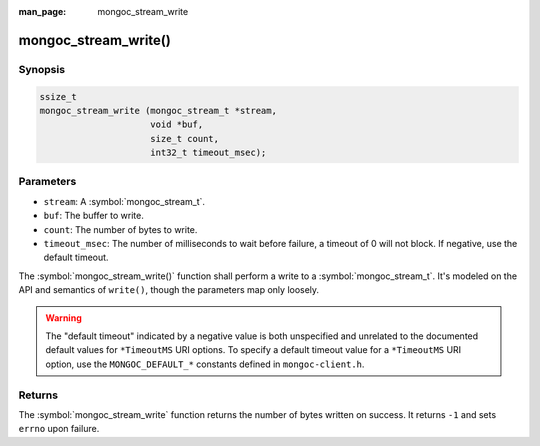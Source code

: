 :man_page: mongoc_stream_write

mongoc_stream_write()
=====================

Synopsis
--------

.. code-block:: c

  ssize_t
  mongoc_stream_write (mongoc_stream_t *stream,
                       void *buf,
                       size_t count,
                       int32_t timeout_msec);

Parameters
----------

* ``stream``: A :symbol:`mongoc_stream_t`.
* ``buf``: The buffer to write.
* ``count``: The number of bytes to write.
* ``timeout_msec``: The number of milliseconds to wait before failure, a timeout of 0 will not block. If negative, use the default timeout.

The :symbol:`mongoc_stream_write()` function shall perform a write to a :symbol:`mongoc_stream_t`. It's modeled on the API and semantics of ``write()``, though the parameters map only loosely.

.. warning::

  The "default timeout" indicated by a negative value is both unspecified and
  unrelated to the documented default values for ``*TimeoutMS`` URI options.
  To specify a default timeout value for a ``*TimeoutMS`` URI option, use the
  ``MONGOC_DEFAULT_*`` constants defined in ``mongoc-client.h``.

Returns
-------

The :symbol:`mongoc_stream_write` function returns the number of bytes written on success. It returns ``-1`` and sets ``errno`` upon failure.

.. seealso::

  | :symbol:`mongoc_stream_read()`

  | :symbol:`mongoc_stream_readv()`

  | :symbol:`mongoc_stream_writev()`
